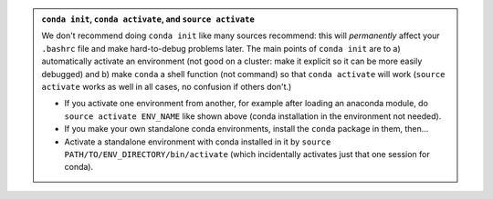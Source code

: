 .. admonition:: ``conda init``, ``conda activate``, and ``source activate``
   :class: toggle

   We don't recommend doing ``conda init`` like many sources
   recommend: this will *permanently* affect your ``.bashrc`` file and
   make hard-to-debug problems later.  The main points of ``conda
   init`` are to a) automatically activate an environment (not good on
   a cluster: make it explicit so it can be more easily debugged)
   and b) make ``conda`` a shell function (not command) so that
   ``conda activate`` will work (``source activate`` works as well in
   all cases, no confusion if others don't.)

   - If you activate one environment from another, for example after
     loading an anaconda module, do ``source activate ENV_NAME`` like
     shown above (conda installation in the environment not needed).

   - If you make your own standalone conda environments, install the
     ``conda`` package in them, then...

   - Activate a standalone environment with conda installed in it by
     ``source PATH/TO/ENV_DIRECTORY/bin/activate`` (which incidentally
     activates just that one session for conda).



